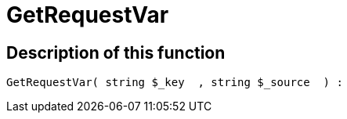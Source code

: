 = GetRequestVar
:lang: en
// include::{includedir}/_header.adoc[]
:keywords: GetRequestVar
:position: 10103

//  auto generated content Thu, 06 Jul 2017 00:32:45 +0200
== Description of this function

[source,plenty]
----

GetRequestVar( string $_key  , string $_source  ) :

----

